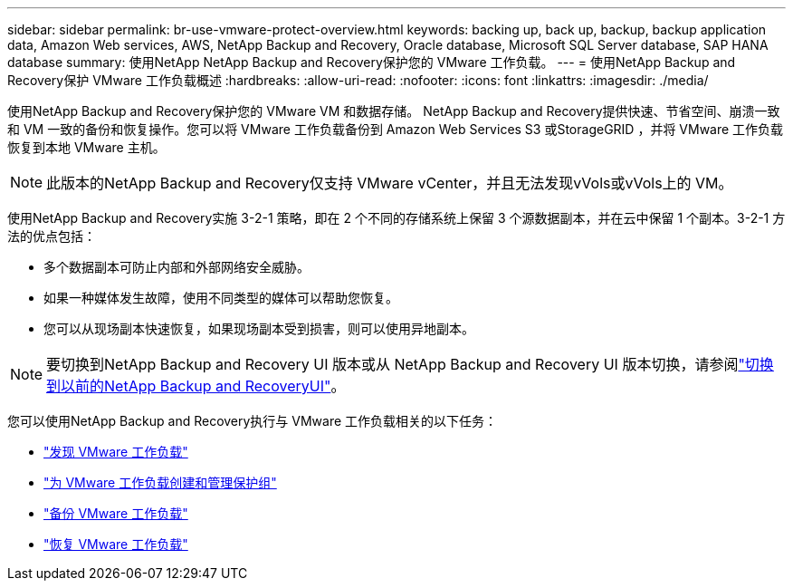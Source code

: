 ---
sidebar: sidebar 
permalink: br-use-vmware-protect-overview.html 
keywords: backing up, back up, backup, backup application data, Amazon Web services, AWS, NetApp Backup and Recovery, Oracle database, Microsoft SQL Server database, SAP HANA database 
summary: 使用NetApp NetApp Backup and Recovery保护您的 VMware 工作负载。 
---
= 使用NetApp Backup and Recovery保护 VMware 工作负载概述
:hardbreaks:
:allow-uri-read: 
:nofooter: 
:icons: font
:linkattrs: 
:imagesdir: ./media/


[role="lead"]
使用NetApp Backup and Recovery保护您的 VMware VM 和数据存储。 NetApp Backup and Recovery提供快速、节省空间、崩溃一致和 VM 一致的备份和恢复操作。您可以将 VMware 工作负载备份到 Amazon Web Services S3 或StorageGRID ，并将 VMware 工作负载恢复到本地 VMware 主机。


NOTE: 此版本的NetApp Backup and Recovery仅支持 VMware vCenter，并且无法发现vVols或vVols上的 VM。

使用NetApp Backup and Recovery实施 3-2-1 策略，即在 2 个不同的存储系统上保留 3 个源数据副本，并在云中保留 1 个副本。3-2-1 方法的优点包括：

* 多个数据副本可防止内部和外部网络安全威胁。
* 如果一种媒体发生故障，使用不同类型的媒体可以帮助您恢复。
* 您可以从现场副本快速恢复，如果现场副本受到损害，则可以使用异地副本。



NOTE: 要切换到NetApp Backup and Recovery UI 版本或从 NetApp Backup and Recovery UI 版本切换，请参阅link:br-start-switch-ui.html["切换到以前的NetApp Backup and RecoveryUI"]。

您可以使用NetApp Backup and Recovery执行与 VMware 工作负载相关的以下任务：

* link:br-use-vmware-discovery.html["发现 VMware 工作负载"]
* link:br-use-vmware-protection-groups.html["为 VMware 工作负载创建和管理保护组"]
* link:br-use-vmware-backup.html["备份 VMware 工作负载"]
* link:br-use-vmware-restore.html["恢复 VMware 工作负载"]

